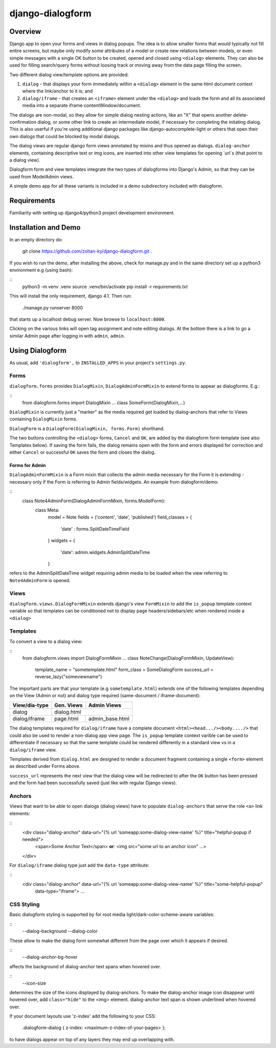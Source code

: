 django-dialogform
=================

Overview
--------
Django app to open your forms and views in dialog popups. The idea is to allow smaller forms that would typically not fill entire screens, but maybe only modify some attributes of a model or create new relations between models, or even simple messages with a single OK button to be created, opened and closed using ``<dialog>`` elements. They can also be used for filling search/query forms without loosing track or moving away from the data page filling the screen.

Two different dialog view/template options are provided:

1) ``dialog`` - that displays your form immediately within a ``<dialog>`` element in the same html document context where the link/anchor to it is; and

2) ``dialog/iframe`` - that creates an ``<iframe>`` element under the ``<dialog>`` and loads the form and all its associated media into a separate iframe contentWindow/document.

The dialogs are non-modal, so they allow for simple dialog nesting actions, like an "X" that opens another delete-confirmation dialog, or some other link to create an intermediate model, if necessary for completing the initating dialog.  This is also userful if you're using additional django packages like django-autocomplete-light or others that open their own dialogs that could be blocked by modal dialogs.

The dialog views are regular django form views annotated by mixins and thus opened as dialogs. ``dialog-anchor`` elements, containing descriptive text or img icons, are inserted into other view templates for opening `url`s (that point to a dialog view).

Dialogform form and view templates integrate the two types of dialogforms into Django's Admin, so that they can be used from ModelAdmin views.

A simple demo app for all these variants is included in a demo subdirectory included with dialogform.


Requirements
-------------

Familiarity with setting up django4/python3 project development environment.


Installation and Demo
---------------------

In an empty directory do:

    git clone https://github.com/zoltan-ky/django-dialogform.git .

If you wish to run the demo, after installing the above, check for manage.py and in the same directory set up a python3 environment e.g (using bash):

::
    python3 -m venv .venv
    source .venv/bin/activate
    pip install -r requirements.txt

This will install the only requirement, django 4.1.  Then run:

    ./manage.py runserver 8000

that starts up a localhost debug server. Now browse to ``localhost:8000``.

Clicking on the various links will open tag assignment and note editing dialogs.  At the bottom there is a link to go a similar Admin page after logging in with ``admin``, ``admin``.


Using Dialogform
----------------

As usual, add ``'dialogform',`` to ``INSTALLED_APPS`` in your project's ``settings.py``.

Forms
^^^^^

``dialogform.forms`` provides ``DialogMixin``, ``DialogAdminFormMixin`` to extend forms to appear as dialogforms. E.g.:

::
    from dialogform.forms import DialogMixin
    ...
    class SomeForm(DialogMixin,...)

``DialogMixin`` is currently just a "marker" as the media required get loaded by dialog-anchors that refer to Views containing ``DialogMixin`` forms.

``DialogForm`` is a ``DialogForm(DialogMixin, forms.Form)`` shorthand.

The two buttons controlling the ``<dialog>`` forms, ``Cancel`` and ``OK``, are added by the dialogform form template (see also Templates below).  If saving the form fails, the dialog remains open with the form and errors displayed for correction and either ``Cancel`` or successful ``OK`` saves the form and closes the dialog.


Forms for Admin
'''''''''''''''

``DialogAdminFormMixin`` is a Form mixin that collects the admin media necessary for the Form it is extending - necessary only if the Form is referring to Admin fields/widgets. An example from dialogform/demo:

::
     class Note4AdminForm(DialogAdminFormMixin, forms.ModelForm):
         class Meta:
             model = Note
             fields = ('content', 'date', 'published')
             field_classes = {
                 'date' : forms.SplitDateTimeField
             }
             widgets = {
                 'date': admin.widgets.AdminSplitDateTime
             }

refers to the AdminSplitDateTime widget requiring admin media to be loaded when the view referring to ``Note4AdminForm`` is opened.

Views
^^^^^

``dialogform.views.DialogFormMixin`` extends django's view ``FormMixin`` to add the ``is_popup`` template context variable so that templates can be conditioned not to display page headers/sidebars/etc when rendered inside a ``<dialog>``

Templates
^^^^^^^^^

To convert a view to a dialog view:

::
    from dialogform.views import DialogFormMixin
    ...
    class NoteChange(DialogFormMixin, UpdateView):
        template_name = "sometemplate.html"
        form_class = SomeDialogForm
        success_url = reverse_lazy("someviewname")

The important parts are that your template (e.g ``sometemplate.html``) extends one of the following templates depending on the View (Admin or not) and dialog type required (same-document / iframe-document):

+---------------+-----------------+-----------------+                             
|View/dia-type  |  Gen. Views     |    Admin Views  |
+===============+=================+=================+
|dialog         |           dialog.html             |
+---------------+-----------------+-----------------+
|dialog/iframe  |  page.html      |  admin_base.html|
+---------------+-----------------+-----------------+

The dialog templates required for ``dialog/iframe`` have a complete document ``<html><head.../><body..../>`` that could also be used to render a non-dialog app view page.  The ``is_popup`` template context varible can be used to differentiate if necessary so that the same template could be rendered differently in a standard view vs in a ``dialog/iframe`` view.

Templates derived from ``dialog.html`` are designed to render a document fragment containing a single ``<form>`` element as described under Forms above.

``success_url`` represents the next view that the dialog view will be redirected to after the ``OK`` button has been pressed and the form had been successfully saved (just like with regular Django views).

Anchors
^^^^^^^
Views that want to be able to open dialogs (dialog views) have to populate ``dialog-anchors`` that serve the role ``<a>`` link elements:

::
    <div class="dialog-anchor" data-url="{% url 'someapp:some-dialog-view-name' %}" title="helpful-popup if needed">
        <span>Some Anchor Text</span>   **or**:  <img src="some url to an anchor icon" ...>
    </div>

For ``dialog/iframe`` dialog type just add the ``data-type`` attribute:

::
    <div class="dialog-anchor" data-url="{% url 'someapp:some-dialog-view-name' %}" title="some-helpful-popup"
         data-type="iframe">
         ...

CSS Styling
^^^^^^^^^^^^

Basic dialogform styling is supported by for root media light/dark-color-scheme-aware variables:

::
    --dialog-background
    --dialog-color

These allow to make the dialog form somewhat different from the page over which it appears if desired.

::
    --dialog-anchor-bg-hover

affects the background of dialog-anchor text spans when hovered over.

::
    --icon-size

determines the size of the icons displayed by dialog-anchors. To make the dialog-anchor image icon disappear until hovered over, add ``class="hide"`` to the <img> element. dialog-anchor text span is shown underlined when hovered over.

If your document layouts use 'z-index' add the following to your CSS:

    .dialogform-dialog { z-index: <maximum-z-index-of-your-pages> };

to have dialogs appear on top of any layers they may end up overlapping with.

